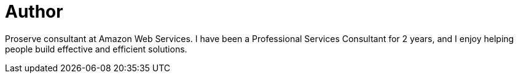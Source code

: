 = Author
:page-author_name: Glenn Duncan
:page-github: glenduca
:page-authoravatar: ../../images/images/avatars/glenduca.jpg



Proserve consultant at Amazon Web Services. I have been a Professional Services Consultant for 2 years, and I enjoy helping people build effective and efficient solutions.
